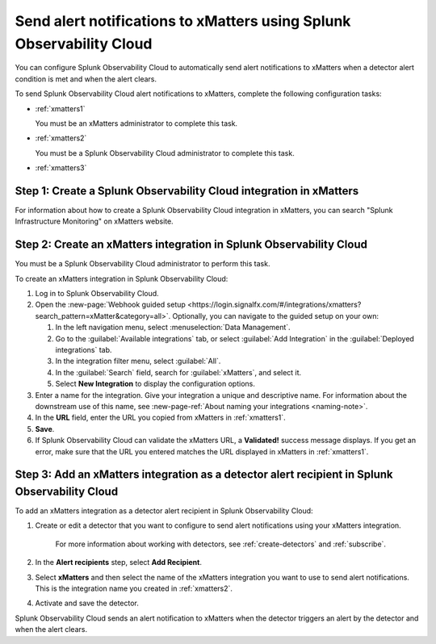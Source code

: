 .. _xmatters:

************************************************************************
Send alert notifications to xMatters using Splunk Observability Cloud
************************************************************************

.. meta::
      :description: Configure Splunk Observability Cloud to send alerts to xMatters when a detector alert condition is met and when the condition clears.

You can configure Splunk Observability Cloud to automatically send alert notifications to xMatters when a detector alert condition is met and when the alert clears.

To send Splunk Observability Cloud alert notifications to xMatters, complete the following configuration tasks:

* :ref:`xmatters1`

  You must be an xMatters administrator to complete this task.

* :ref:`xmatters2`

  You must be a Splunk Observability Cloud administrator to complete this task.

* :ref:`xmatters3`


.. _xmatters1:

Step 1: Create a Splunk Observability Cloud integration in xMatters
=================================================================================

For information about how to create a Splunk Observability Cloud integration in xMatters, you can search "Splunk Infrastructure Monitoring" on xMatters website.


.. _xmatters2:

Step 2: Create an xMatters integration in Splunk Observability Cloud
=================================================================================

You must be a Splunk Observability Cloud administrator to perform this task.

To create an xMatters integration in Splunk Observability Cloud:

#. Log in to Splunk Observability Cloud.
#. Open the :new-page:`Webhook guided setup <https://login.signalfx.com/#/integrations/xmatters?search_pattern=xMatter&category=all>`. Optionally, you can navigate to the guided setup on your own:

   #. In the left navigation menu, select :menuselection:`Data Management`.
   
   #. Go to the :guilabel:`Available integrations` tab, or select :guilabel:`Add Integration` in the :guilabel:`Deployed integrations` tab.
   
   #. In the integration filter menu, select :guilabel:`All`.
   
   #. In the :guilabel:`Search` field, search for :guilabel:`xMatters`, and select it.

   #. Select :strong:`New Integration` to display the configuration options.
#. Enter a name for the integration. Give your integration a unique and descriptive name. For information about the downstream use of this name, see :new-page-ref:`About naming your integrations <naming-note>`.
#. In the :strong:`URL` field, enter the URL you copied from xMatters in :ref:`xmatters1`.
#. :strong:`Save`.
#. If Splunk Observability Cloud can validate the xMatters URL, a :strong:`Validated!` success message displays. If you get an error, make sure that the URL you entered matches the URL displayed in xMatters in :ref:`xmatters1`.


.. _xmatters3:

Step 3: Add an xMatters integration as a detector alert recipient in Splunk Observability Cloud
=================================================================================================

..
  once the detector docs are migrated - this step may be covered in those docs and can be removed from these docs. below link to :ref:`detectors` and :ref:`receiving-notifications` instead once docs are migrated

To add an xMatters integration as a detector alert recipient in Splunk Observability Cloud:

#. Create or edit a detector that you want to configure to send alert notifications using your xMatters integration.

    For more information about working with detectors, see :ref:`create-detectors` and :ref:`subscribe`.

#. In the :strong:`Alert recipients` step, select :strong:`Add Recipient`.

#. Select :strong:`xMatters` and then select the name of the xMatters integration you want to use to send alert notifications. This is the integration name you created in :ref:`xmatters2`.

#. Activate and save the detector.

Splunk Observability Cloud sends an alert notification to xMatters when the detector triggers an alert by the detector and when the alert clears.
